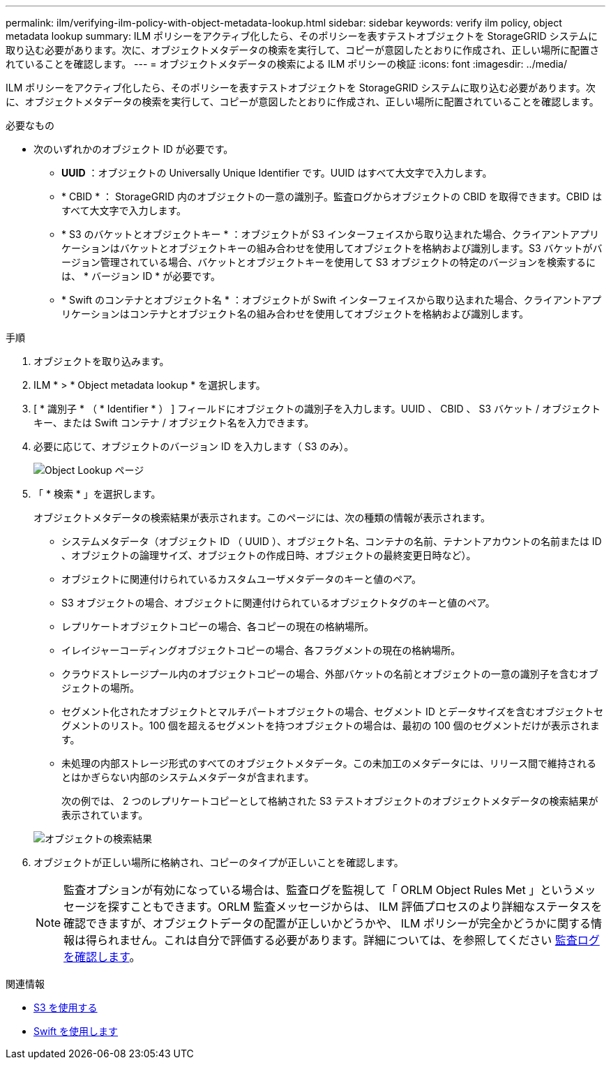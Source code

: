 ---
permalink: ilm/verifying-ilm-policy-with-object-metadata-lookup.html 
sidebar: sidebar 
keywords: verify ilm policy, object metadata lookup 
summary: ILM ポリシーをアクティブ化したら、そのポリシーを表すテストオブジェクトを StorageGRID システムに取り込む必要があります。次に、オブジェクトメタデータの検索を実行して、コピーが意図したとおりに作成され、正しい場所に配置されていることを確認します。 
---
= オブジェクトメタデータの検索による ILM ポリシーの検証
:icons: font
:imagesdir: ../media/


[role="lead"]
ILM ポリシーをアクティブ化したら、そのポリシーを表すテストオブジェクトを StorageGRID システムに取り込む必要があります。次に、オブジェクトメタデータの検索を実行して、コピーが意図したとおりに作成され、正しい場所に配置されていることを確認します。

.必要なもの
* 次のいずれかのオブジェクト ID が必要です。
+
** *UUID* ：オブジェクトの Universally Unique Identifier です。UUID はすべて大文字で入力します。
** * CBID * ： StorageGRID 内のオブジェクトの一意の識別子。監査ログからオブジェクトの CBID を取得できます。CBID はすべて大文字で入力します。
** * S3 のバケットとオブジェクトキー * ：オブジェクトが S3 インターフェイスから取り込まれた場合、クライアントアプリケーションはバケットとオブジェクトキーの組み合わせを使用してオブジェクトを格納および識別します。S3 バケットがバージョン管理されている場合、バケットとオブジェクトキーを使用して S3 オブジェクトの特定のバージョンを検索するには、 * バージョン ID * が必要です。
** * Swift のコンテナとオブジェクト名 * ：オブジェクトが Swift インターフェイスから取り込まれた場合、クライアントアプリケーションはコンテナとオブジェクト名の組み合わせを使用してオブジェクトを格納および識別します。




.手順
. オブジェクトを取り込みます。
. ILM * > * Object metadata lookup * を選択します。
. [ * 識別子 * （ * Identifier * ） ] フィールドにオブジェクトの識別子を入力します。UUID 、 CBID 、 S3 バケット / オブジェクトキー、または Swift コンテナ / オブジェクト名を入力できます。
. 必要に応じて、オブジェクトのバージョン ID を入力します（ S3 のみ）。
+
image::../media/object_lookup.png[Object Lookup ページ]

. 「 * 検索 * 」を選択します。
+
オブジェクトメタデータの検索結果が表示されます。このページには、次の種類の情報が表示されます。

+
** システムメタデータ（オブジェクト ID （ UUID ）、オブジェクト名、コンテナの名前、テナントアカウントの名前または ID 、オブジェクトの論理サイズ、オブジェクトの作成日時、オブジェクトの最終変更日時など）。
** オブジェクトに関連付けられているカスタムユーザメタデータのキーと値のペア。
** S3 オブジェクトの場合、オブジェクトに関連付けられているオブジェクトタグのキーと値のペア。
** レプリケートオブジェクトコピーの場合、各コピーの現在の格納場所。
** イレイジャーコーディングオブジェクトコピーの場合、各フラグメントの現在の格納場所。
** クラウドストレージプール内のオブジェクトコピーの場合、外部バケットの名前とオブジェクトの一意の識別子を含むオブジェクトの場所。
** セグメント化されたオブジェクトとマルチパートオブジェクトの場合、セグメント ID とデータサイズを含むオブジェクトセグメントのリスト。100 個を超えるセグメントを持つオブジェクトの場合は、最初の 100 個のセグメントだけが表示されます。
** 未処理の内部ストレージ形式のすべてのオブジェクトメタデータ。この未加工のメタデータには、リリース間で維持されるとはかぎらない内部のシステムメタデータが含まれます。


+
次の例では、 2 つのレプリケートコピーとして格納された S3 テストオブジェクトのオブジェクトメタデータの検索結果が表示されています。

+
image::../media/object_lookup_results.png[オブジェクトの検索結果]

. オブジェクトが正しい場所に格納され、コピーのタイプが正しいことを確認します。
+

NOTE: 監査オプションが有効になっている場合は、監査ログを監視して「 ORLM Object Rules Met 」というメッセージを探すこともできます。ORLM 監査メッセージからは、 ILM 評価プロセスのより詳細なステータスを確認できますが、オブジェクトデータの配置が正しいかどうかや、 ILM ポリシーが完全かどうかに関する情報は得られません。これは自分で評価する必要があります。詳細については、を参照してください xref:../audit/index.adoc[監査ログを確認します]。



.関連情報
* xref:../s3/index.adoc[S3 を使用する]
* xref:../swift/index.adoc[Swift を使用します]

